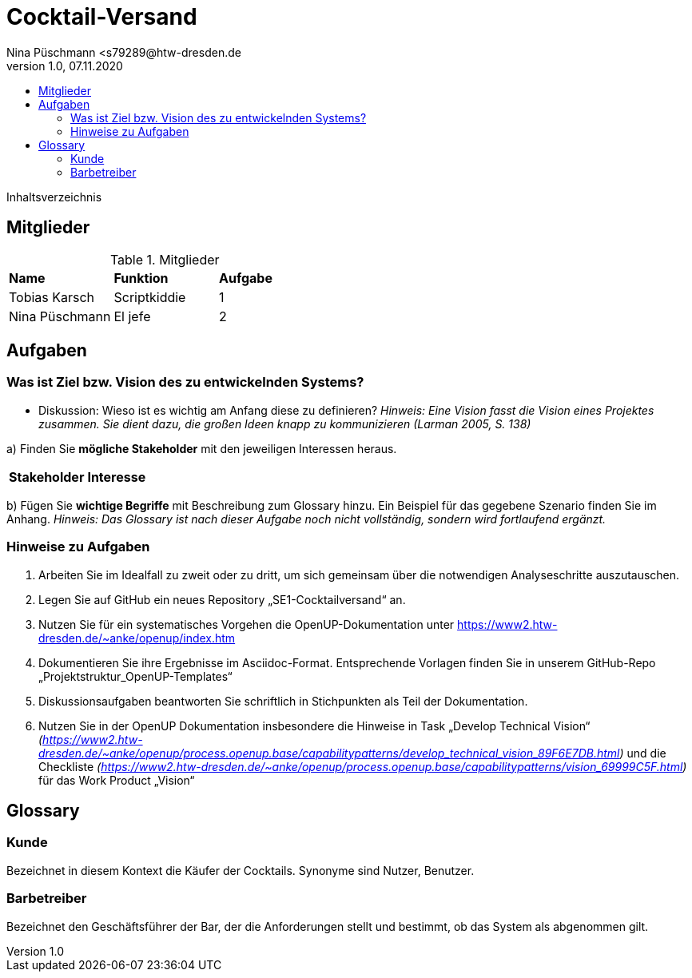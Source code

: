 = Cocktail-Versand
Nina Püschmann <s79289@htw-dresden.de
1.0, 07.11.2020
:toc:
:toc-title:
Inhaltsverzeichnis

== Mitglieder
.Mitglieder
|===
|*Name*|*Funktion*|*Aufgabe*
|Tobias Karsch|Scriptkiddie|1
|Nina Püschmann|El jefe|2
|===

== Aufgaben

=== Was ist Ziel bzw. Vision des zu entwickelnden Systems?
* Diskussion: Wieso ist es wichtig am Anfang diese zu definieren?
_Hinweis: Eine Vision fasst die Vision eines Projektes zusammen. Sie dient dazu, die großen Ideen knapp zu kommunizieren (Larman 2005, S. 138)_

a) Finden Sie *mögliche Stakeholder* mit den jeweiligen Interessen heraus.

|===
|*Stakeholder*|*Interesse*
|===

b) Fügen Sie *wichtige Begriffe* mit Beschreibung zum Glossary hinzu. Ein Beispiel für das gegebene Szenario finden Sie im Anhang.
_Hinweis: Das Glossary ist nach dieser Aufgabe noch nicht vollständig, sondern wird fortlaufend ergänzt._

=== Hinweise zu Aufgaben
. Arbeiten Sie im Idealfall zu zweit oder zu dritt, um sich gemeinsam über die notwendigen Analyseschritte auszutauschen.
. Legen Sie auf GitHub ein neues Repository „SE1-Cocktailversand“ an.
. Nutzen Sie für ein systematisches Vorgehen die OpenUP-Dokumentation unter
https://www2.htw-dresden.de/~anke/openup/index.htm
. Dokumentieren Sie ihre Ergebnisse im Asciidoc-Format. Entsprechende Vorlagen finden Sie in unserem GitHub-Repo „Projektstruktur_OpenUP-Templates“
. Diskussionsaufgaben beantworten Sie schriftlich in Stichpunkten als Teil der Dokumentation.
. Nutzen Sie in der OpenUP Dokumentation insbesondere die Hinweise in Task „Develop Technical Vision“ _(https://www2.htw-dresden.de/~anke/openup/process.openup.base/capabilitypatterns/develop_technical_vision_89F6E7DB.html)_ und die Checkliste _(https://www2.htw-dresden.de/~anke/openup/process.openup.base/capabilitypatterns/vision_69999C5F.html)_ für das Work Product „Vision“

== Glossary

=== Kunde
Bezeichnet in diesem Kontext die Käufer der Cocktails. Synonyme sind Nutzer, Benutzer.

=== Barbetreiber
Bezeichnet den Geschäftsführer der Bar, der die Anforderungen stellt und bestimmt, ob das System als abgenommen gilt.